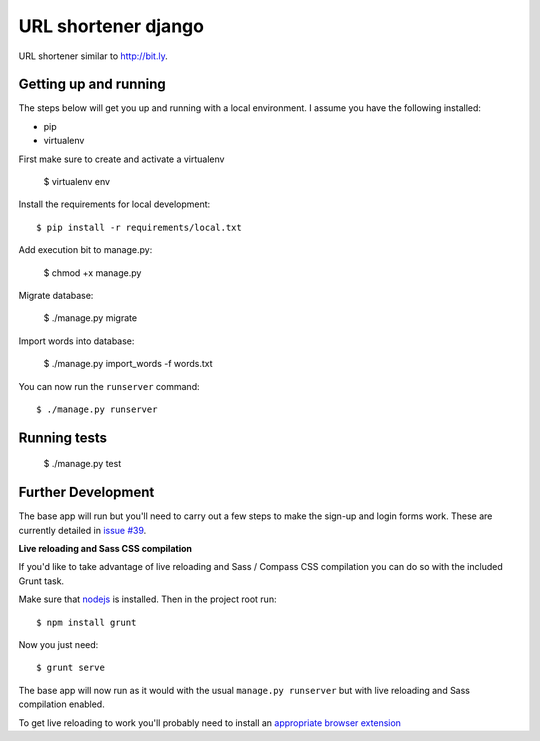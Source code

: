 URL shortener django
==============================

.. image:: http://i.imgur.com/feMpZ7P.png
    :alt: Screenshot of result
    :width: 600
    :height: 400
    :align: center

URL shortener similar to http://bit.ly.


Getting up and running
----------------------

The steps below will get you up and running with a local environment. I assume you have the following installed:

* pip
* virtualenv


First make sure to create and activate a virtualenv

    $ virtualenv env

Install the requirements for local development::

    $ pip install -r requirements/local.txt

Add execution bit to manage.py:

    $ chmod +x manage.py

Migrate database:

    $ ./manage.py migrate

Import words into database:

    $ ./manage.py import_words -f words.txt


You can now run the ``runserver`` command::

    $ ./manage.py runserver

Running tests
-------------

    $  ./manage.py test


Further Development
-------------------

The base app will run but you'll need to carry out a few steps to make the sign-up and login forms work. These are currently detailed in `issue #39`_.

.. _issue #39: https://github.com/pydanny/cookiecutter-django/issues/39

**Live reloading and Sass CSS compilation**

If you'd like to take advantage of live reloading and Sass / Compass CSS compilation you can do so with the included Grunt task.

Make sure that nodejs_ is installed. Then in the project root run::

    $ npm install grunt

.. _nodejs: http://nodejs.org/download/

Now you just need::

    $ grunt serve

The base app will now run as it would with the usual ``manage.py runserver`` but with live reloading and Sass compilation enabled.

To get live reloading to work you'll probably need to install an `appropriate browser extension`_

.. _appropriate browser extension: http://feedback.livereload.com/knowledgebase/articles/86242-how-do-i-install-and-use-the-browser-extensions-


